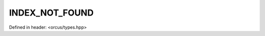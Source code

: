 INDEX_NOT_FOUND
===============

Defined in header: <orcus/types.hpp>

.. doxygenvariable:: orcus::INDEX_NOT_FOUND